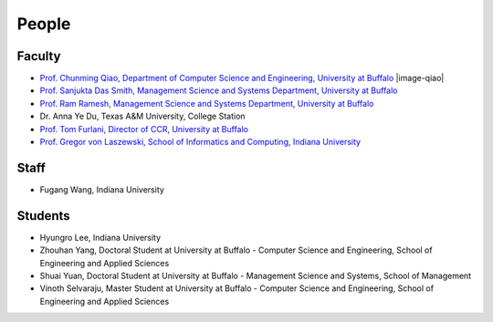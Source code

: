 People
====================================================

Faculty
----------------------------------------------------------------------

* `Prof. Chunming Qiao, Department of Computer Science and Engineering, University at Buffalo 
  <http://www.cse.buffalo.edu/~qiao/mysite/index.html>`_ 
  |image-qiao|
* `Prof. Sanjukta Das Smith, Management Science and Systems Department, University at Buffalo 
  <http://mgt.buffalo.edu/faculty/academic/systems/faculty/sdsmith4>`_ 
  |image-sdsmith4|
* `Prof. Ram Ramesh, Management Science and Systems Department, University at Buffalo 
  <http://mgt.buffalo.edu/faculty/academic/systems/faculty/rramesh>`_ 
  |image-rramesh|
* Dr. Anna Ye Du, Texas A&M University, College Station
* `Prof. Tom Furlani, Director of CCR, University at Buffalo 
  <http://www.buffalo.edu/ccr/people/staff/furlani.html>`_ 
  |image-TomFurlani|

* `Prof. Gregor von Laszewski, School of Informatics and Computing, Indiana University 
  <http://gregor.cyberaide.org>`_ 
  |image-gregor|

Staff
----------------------------------------------------------------------

* Fugang Wang, Indiana University


Students
----------------------------------------------------------------------

* Hyungro Lee, Indiana University
* Zhouhan Yang, Doctoral Student at University at Buffalo - Computer Science and Engineering, School of Engineering and Applied Sciences
* Shuai Yuan, Doctoral Student at University at Buffalo - Management Science and Systems, School of Management
* Vinoth Selvaraju, Master Student at University at Buffalo - Computer Science and Engineering, School of Engineering and Applied Sciences

.. |image-qiao| image:: images/qiao.jpg
   :height: 100px
   :width: 200 px
   :scale: 50 %
   :alt: alternate text
   :align: left
   
.. |image-TomFurlani| image:: images/TomFurlani.jpg
.. |image-rramesh| image:: images/rramesh.jpg
.. |image-sdsmith4| image:: images/sdsmith4.jpg
.. |image-gregor| image:: images/gregor.jpg
